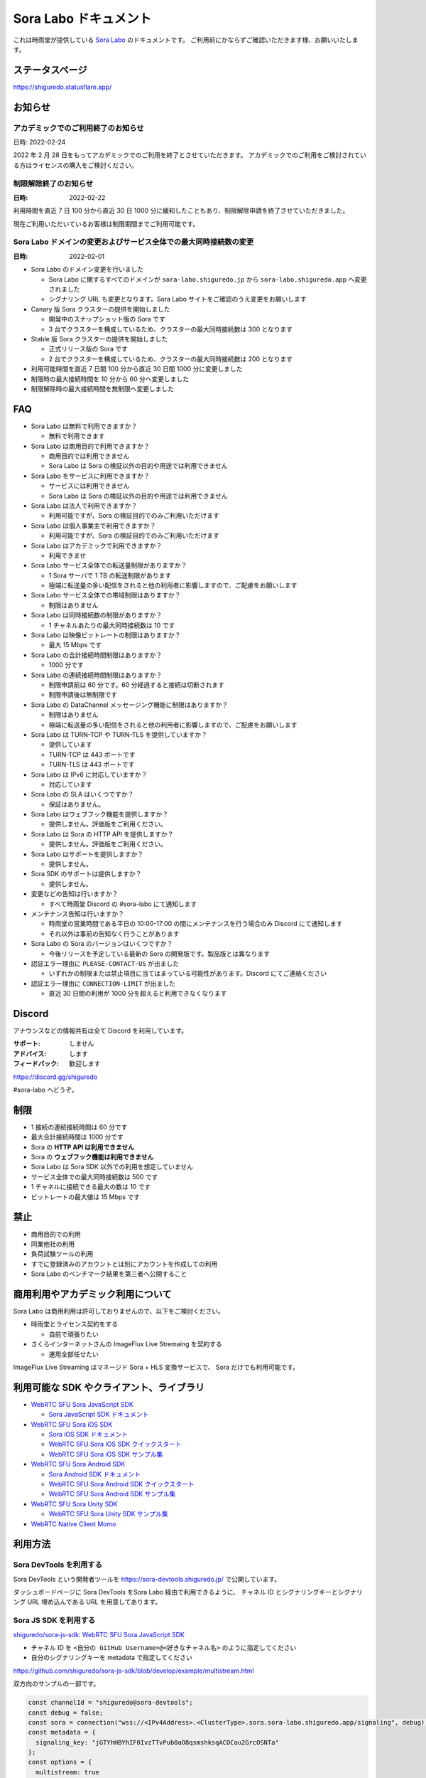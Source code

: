 ######################
Sora Labo ドキュメント
######################

これは時雨堂が提供している `Sora Labo <https://sora-labo.shiguredo.app/>`_ のドキュメントです。
ご利用前にかならずご確認いただきます様、お願いいたします。

ステータスページ
=====================

https://shiguredo.statusflare.app/

お知らせ
========

アカデミックでのご利用終了のお知らせ
------------------------------------------------------------------------------------

日時: 2022-02-24

2022 年 2 月 28 日をもってアカデミックでのご利用を終了とさせていただきます。
アカデミックでのご利用をご検討されている方はライセンスの購入をご検討ください。


制限解除終了のお知らせ
------------------------------------------------------------------------------------

:日時: 2022-02-22

利用時間を直近 7 日 100 分から直近 30 日 1000 分に緩和したこともあり、制限解除申請を終了させていただきました。

現在ご利用いただいているお客様は制限期間までご利用可能です。

Sora Labo ドメインの変更およびサービス全体での最大同時接続数の変更
------------------------------------------------------------------------------------

:日時: 2022-02-01

- Sora Labo のドメイン変更を行いました

  - Sora Labo に関するすべてのドメインが ``sora-labo.shiguredo.jp`` から ``sora-labo.shiguredo.app`` へ変更されました
  - シグナリング URL も変更となります。Sora Labo サイトをご確認のうえ変更をお願いします

- Canary 版 Sora クラスターの提供を開始しました

  - 開発中のスナップショット版の Sora です
  - 3 台でクラスターを構成しているため、クラスターの最大同時接続数は 300 となります
- Stable 版 Sora クラスターの提供を開始しました

  - 正式リリース版の Sora です
  - 2 台でクラスターを構成しているため、クラスターの最大同時接続数は 200 となります
- 利用可能時間を直近 7 日間 100 分から直近 30 日間 1000 分に変更しました
- 制限時の最大接続時間を 10 分から 60 分へ変更しました
- 制限解除時の最大接続時間を無制限へ変更しました

FAQ
===

- Sora Labo は無料で利用できますか？

  - 無料で利用できます
- Sora Labo は商用目的で利用できますか？

  - 商用目的では利用できません
  - Sora Labo は Sora の検証以外の目的や用途では利用できません
- Sora Labo をサービスに利用できますか？

  - サービスには利用できません
  - Sora Labo は Sora の検証以外の目的や用途では利用できません
- Sora Labo は法人で利用できますか？

  - 利用可能ですが、Sora の検証目的でのみご利用いただけます
- Sora Labo は個人事業主で利用できますか？

  - 利用可能ですが、Sora の検証目的でのみご利用いただけます
- Sora Labo はアカデミックで利用できますか？

  - 利用できませ
- Sora Labo サービス全体での転送量制限がありますか？

  - 1 Sora サーバで 1 TB の転送制限があります
  - 極端に転送量の多い配信をされると他の利用者に影響しますので、ご配慮をお願いします
- Sora Labo サービス全体での帯域制限はありますか？

  - 制限はありません
- Sora Labo は同時接続数の制限がありますか？

  - 1 チャネルあたりの最大同時接続数は 10 です
- Sora Labo は映像ビットレートの制限はありますか？

  - 最大 15 Mbps です
- Sora Labo の合計接続時間制限はありますか？

  - 1000 分です
- Sora Labo の連続接続時間制限はありますか？

  - 制限申請前は 60 分です。60 分経過すると接続は切断されます
  - 制限申請後は無制限です
- Sora Labo の DataChannel メッセージング機能に制限はありますか？

  - 制限はありません
  - 極端に転送量の多い配信をされると他の利用者に影響しますので、ご配慮をお願いします
- Sora Labo は TURN-TCP や TURN-TLS を提供していますか？

  - 提供しています
  - TURN-TCP は 443 ポートです
  - TURN-TLS は 443 ポートです
- Sora Labo は IPv6 に対応していますか？

  - 対応しています
- Sora Labo の SLA はいくつですか？

  - 保証はありません。
- Sora Labo はウェブフック機能を提供しますか？

  - 提供しません。評価版をご利用ください。
- Sora Labo は Sora の HTTP API を提供しますか？

  - 提供しません。評価版をご利用ください。
- Sora Labo はサポートを提供しますか？

  - 提供しません。
- Sora SDK のサポートは提供しますか？

  - 提供しません。
- 変更などの告知は行いますか？

  - すべて時雨堂 Discord の #sora-labo にて通知します
- メンテナンス告知は行いますか？

  - 時雨堂の営業時間である平日の 10:00-17:00 の間にメンテナンスを行う場合のみ Discord にて通知します
  - それ以外は事前の告知なく行うことがあります
- Sora Labo の Sora のバージョンはいくつですか？

  - 今後リリースを予定している最新の Sora の開発版です。製品版とは異なります
- 認証エラー理由に ``PLEASE-CONTACT-US`` が出ました

  - いずれかの制限または禁止項目に当てはまっている可能性があります。Discord にてご連絡ください
- 認証エラー理由に ``CONNECTION-LIMIT`` が出ました

  - 直近 30 日間の利用が 1000 分を超えると利用できなくなります

Discord
=======

アナウンスなどの情報共有は全て Discord を利用しています。

:サポート: しません
:アドバイス: します
:フィードバック: 歓迎します

https://discord.gg/shiguredo

#sora-labo へどうぞ。

制限
====

- 1 接続の連続接続時間は 60 分です
- 最大合計接続時間は 1000 分です
- Sora の **HTTP API は利用できません**
- Sora の **ウェブフック機能は利用できません**
- Sora Labo は Sora SDK 以外での利用を想定していません
- サービス全体での最大同時接続数は 500 です
- 1 チャネルに接続できる最大の数は 10 です
- ビットレートの最大値は 15 Mbps です

禁止
====

- 商用目的での利用
- 同業他社の利用
- 負荷試験ツールの利用
- すでに登録済みのアカウントとは別にアカウントを作成しての利用
- Sora Labo のベンチマーク結果を第三者へ公開すること

商用利用やアカデミック利用について
=========================================

Sora Labo は商用利用は許可しておりませんので、以下をご検討ください。

- 時雨堂とライセンス契約をする

  - 自前で頑張りたい
- さくらインターネットさんの ImageFlux Live Stremaing を契約する

  - 運用全部任せたい

ImageFlux Live Streaming はマネージド Sora + HLS 変換サービスで、 Sora だけでも利用可能です。

利用可能な SDK やクライアント、ライブラリ
=========================================

- `WebRTC SFU Sora JavaScript SDK <https://github.com/shiguredo/sora-js-sdk>`_

  - `Sora JavaScript SDK ドキュメント <https://sora-js-sdk.shiguredo.jp//>`_
- `WebRTC SFU Sora iOS SDK <https://github.com/shiguredo/sora-ios-sdk>`_

  - `Sora iOS SDK ドキュメント <https://sora-ios-sdk.shiguredo.jp/>`_
  - `WebRTC SFU Sora iOS SDK クイックスタート <https://github.com/shiguredo/sora-ios-sdk-quickstart>`_
  - `WebRTC SFU Sora iOS SDK サンプル集 <https://github.com/shiguredo/sora-ios-sdk-samples>`_
- `WebRTC SFU Sora Android SDK <https://github.com/shiguredo/sora-android-sdk>`_

  - `Sora Android SDK ドキュメント <https://sora-android-sdk.shiguredo.jp/>`_
  - `WebRTC SFU Sora Android SDK クイックスタート <https://github.com/shiguredo/sora-android-sdk-quickstart>`_
  - `WebRTC SFU Sora Android SDK サンプル集 <https://github.com/shiguredo/sora-android-sdk-samples>`_
- `WebRTC SFU Sora Unity SDK <https://github.com/shiguredo/sora-unity-sdk>`_

  - `WebRTC SFU Sora Unity SDK サンプル集 <https://github.com/shiguredo/sora-unity-sdk-samples>`_
- `WebRTC Native Client Momo <https://github.com/shiguredo/momo>`_

利用方法
========

Sora DevTools を利用する
------------------------

Sora DevTools という開発者ツールを https://sora-devtools.shiguredo.jp/ で公開しています。

ダッシュボードページに Sora DevTools をSora Labo 経由で利用できるように、
チャネル ID とシグナリングキーとシグナリング URL 埋め込んである URL を用意してあります。

.. image:: https://i.gyazo.com/6f347b31777778d9ec90a142fcba7d1b.png

Sora JS SDK を利用する
------------------------

`shiguredo/sora-js-sdk: WebRTC SFU Sora JavaScript SDK <https://github.com/shiguredo/sora-js-sdk>`_

- チャネル ID を ``<自分の GitHub Username>@<好きなチャネル名>`` のように指定してください
- 自分のシグナリングキーを metadata で指定してください

https://github.com/shiguredo/sora-js-sdk/blob/develop/example/multistream.html

双方向のサンプルの一部です。

.. code-block:: javascript

    const channelId = "shiguredo@sora-devtools";
    const debug = false;
    const sora = connection("wss://<IPv4Address>.<ClusterType>.sora.sora-labo.shiguredo.app/signaling", debug);
    const metadata = {
      signaling_key: "jGTYhHBYhIF0IvzTTvPub0aO8qsmshksqACOCou2GrcOSNTa"
    };
    const options = {
      multistream: true
    };
    const publisher = sora.publisher(channelId, metadata, options);

Sora Android SDK を利用する
-------------------------------

`shiguredo/sora-android-sdk: WebRTC SFU Sora Android SDK <https://github.com/shiguredo/sora-android-sdk>`_

Sora Android SDK のクイックスタートまたはサンプル集を利用して Sora Labo に接続できます。

- `WebRTC SFU Sora Android SDK クイックスタート <https://github.com/shiguredo/sora-android-sdk-quickstart>`_
- `WebRTC SFU Sora Android SDK サンプル集 <https://github.com/shiguredo/sora-android-sdk-samples>`_

1. gradle.properties の作成
^^^^^^^^^^^^^^^^^^^^^^^^^^^^^^^^^

クイックスタートまたはサンプル集のディレクトリトップの ``gradle.properties.example`` を元に ``gradle.properties`` を作成します。

gradle.properties の作成::

  $ cp gradle.properties.example gradle.properties

2. 接続情報の設定
^^^^^^^^^^^^^^^^^^^^^

``gradle.properties`` に Sora Labo への接続情報を設定します。

- ``signaling_endpoint`` に Sora Labo の Sora シグナリング URLs を設定してください
- ``channel_id`` に ``<自分の GitHub Username>@<好きなチャネル名>`` を指定してください

  - ここでは GitHub Username を ``shiguredo`` としています
- ``signaling_metadata`` に自分のシグナリングキーを指定してください

  - ここではシグナリングキーを ``jGTYhHBYhIF0IvzTTvPub0aO8qsmshksqACOCou2GrcOSNTa`` としています

gradle.properties への設定例::

    # Setting Sora's signaling endpoint and channel_id
    signaling_endpoint = wss://<IPv4Address>.<ClusterType>.sora.sora-labo.shiguredo.app/signaling
    channel_id         = shiguredo@sora-devtools

    # Setting Signaling Metadata.
    # Quotes must be double escaped.
    # e.g.) signaling_metadata = {\\"spam\\":\\"egg\\"}
    # This setting is required. If you do not want to use it, set it to blank.
    signaling_metadata = {\\"signaling_key\\":\\"jGTYhHBYhIF0IvzTTvPub0aO8qsmshksqACOCou2GrcOSNTa\\"}

Sora iOS SDK を利用する
-------------------------------

`shiguredo/sora-ios-sdk: WebRTC SFU Sora iOS SDK <https://github.com/shiguredo/sora-ios-sdk>`_

Sora iOS SDK のクイックスタートまたはサンプル集を利用して Sora Labo に接続できます。

- `WebRTC SFU Sora iOS SDK クイックスタート <https://github.com/shiguredo/sora-ios-sdk-quickstart>`_
- `WebRTC SFU Sora iOS SDK サンプル集 <https://github.com/shiguredo/sora-ios-sdk-samples>`_

1. Environment.swift の作成
^^^^^^^^^^^^^^^^^^^^^^^^^^^^^^^

クイックスタートまたはサンプル集の ``Environment.example.swift`` を元に ``Environment.swift`` を作成します。

Environment.swift の作成::

  $ cp Environment.example.swift Environment.swift

2. 接続情報の設定
^^^^^^^^^^^^^^^^^^^

``Environment.swift`` に Sora Labo への接続情報を設定します。

- ``signaling_endpoint`` に Sora Labo の Sora シグナリング URLs を設定してください
- ``channel_id`` に ``<自分の GitHub Username>@<好きなチャネル名>`` を指定してください

  - ここでは GitHub Username を ``shiguredo`` としています
- ``signalingConnectMetadata`` に自分のシグナリングキーを**追加の上**指定してください

  - ここではシグナリングキーを ``jGTYhHBYhIF0IvzTTvPub0aO8qsmshksqACOCou2GrcOSNTa`` としています

Environment.swift への設定例::

    // 接続するサーバーのシグナリング URL
    static let urls = [URL(string: "wss://<IPv4Address>.<ClusterType>.sora.sora-labo.shiguredo.app/signaling")!]

    // チャネル ID
    static let channelId = "shiguredo@sora-devtools"

    // metadata
    static let signalingConnectMetadata = ["signaling_key" : "7jGTYhHBYhIF0IvzTTvPub0aO8qsmshksqACOCou2GrcOSNTa"]

3. 接続設定の追加
^^^^^^^^^^^^^^^^^^

接続設定に ``Environment.swift`` で指定した ``signalingConnectMetadata`` を追加します

クイックスタートの Environment.swift への設定例::

    func connect() {
        // 接続の設定を行います。
        let config = Configuration(url: Environment.url,
                                   channelId: Environment.channelId,
                                   role: .sendrecv,
                                   multistreamEnabled: true)

        // signalingConnectMetadata の設定を行います。
        config.signalingConnectMetadata = Environment.signalingConnectMetadata

サンプル集の SoraSDKManager.swift.swift への設定例::

        // Configurationを生成して、接続設定を行います。
        // 必須となる設定はurl, channelId, roleのみです。
        // その他の設定にはデフォルト値が指定されていますが、ここで必要に応じて自由に調整することが可能です。
        var configuration = Configuration(urlCandidates: Environment.urls, channelId: channelId, role: role,
                                          multistreamEnabled: multistreamEnabled)

        // signalingConnectMetadata の設定を行います。
        configuration.signalingConnectMetadata = Environment.signalingConnectMetadata

WebRTC Native Client Momo で Sora を利用する
--------------------------------------------

`shiguredo/momo: WebRTC Native Client Momo <https://github.com/shiguredo/momo>`_

Momo で Sora が利用できます。

- チャネル ID を ``<自分の GitHub Username>@<好きな Room ID>`` のように指定してください

  - ここでは GitHub Username を ``shiguredo`` としています
- 自分のシグナリングキーを --metadata で指定してください

  - ここではシグナリングキーを ``jGTYhHBYhIF0IvzTTvPub0aO8qsmshksqACOCou2GrcOSNTa`` としています

GitHub Username が shiguredo で、 チャネル ID が sora-devtools の場合::

    ./momo --resolution VGA --no-audio --port 0 \
        sora --auto wss://<IPv4Address>.<ClusterType>.sora.sora-labo.shiguredo.app/signaling shiguredo@sora-devtools \
        --role sendonly --multistream true --video-codec-type VP8 --video-bit-rate 2500 \
        --metadata '{"signaling_key": "jGTYhHBYhIF0IvzTTvPub0aO8qsmshksqACOCou2GrcOSNTa"}'

Sora DevTools のマルチストリーム受信を開いて接続してみてください。

.. image:: https://i.gyazo.com/c0a807f72f7dad00084c3cd90970ca7b.png

AV1 を利用する
-------------------------------

Momo の最新版を利用することで AV1 を試すことが可能です。

`Sora と Momo で WebRTC の AV1 を試す <https://gist.github.com/voluntas/db82783b6a3f012977e6de641a16181e>`_

H.265 を利用する
-------------------------------

Safari Technology Preview 105 以降で設定で ``WebRTC H265 codec`` を有効にすることで H.265 を試すことが可能です。

`Sora で WebRTC の H.265 を試す <https://gist.github.com/voluntas/c271462d273285377593521dcb6dd6a5>`_

認証方法
========

チャネル ID を決める
--------------------

シグナリングキーを利用してチャネルに認証をかけてみます。

チャネル ID は GitHub アカウントのユーザ名を先頭に指定する必要があります。

shiguredo という GitHub ユーザ名であれば。 その後 @ を間に挟んでチャネル名を指定してください。

``チャンネル ID = {GitHubユーザ名}@{チャネル名}``

以下は shiguredo という Github ユーザ名に sora-devtools というチャネル名 を指定した例です

チャネル ID 例::

    shiguredo@sora-devtools

metadata に signaling_key を指定する
------------------------------------

Sora の SDK は metadata をシグナリング時に指定できます。metadata に ``signaling_key`` を指定して下さい。
これで利用可能になります。

シグナリングキーが ``jGTYhHBYhIF0IvzTTvPub0aO8qsmshksqACOCou2GrcOSNTa`` の場合

.. code-block:: javascript

    {"signaling_key": "jGTYhHBYhIF0IvzTTvPub0aO8qsmshksqACOCou2GrcOSNTa"}

検証向け機能
============

TURN-TCP 利用強制機能
---------------------

指定した接続が TURN-TCP を利用するように強制可能にする機能です。

metadata 指定時に ``{"turn_tcp_only": true}`` を指定して下さい。

TURN-TLS 利用強制機能
---------------------

指定した接続が TURN-TLS を利用するように強制可能にする機能です。

metadata 指定時に ``{"turn_tls_only": true}`` を指定して下さい。

Sora Labo のアカウントを削除する
=================================

**アカウントは削除しますが、ログは削除しないためアカウントを削除したとしても利用時間はリセットされません**

もし今後、 Sora Labo を利用しないのであればアカウントを削除できます。

ダッシュボードの一番下にアカウントの削除があります。

今後
====

**予定は未定**

- 利用枠直近 30 日間 2000 分 へ拡大
- アカデミックでの利用禁止
- access_token 認証
    - API キーを利用して署名したトークを利用
- Sora HTTP API 利用
- Sora ウェブフック利用
- Discord 連携
- 接続時間制の限緩和
- 同時接続数制限の緩和
- ダッシュボードでの Sora 監視情報の閲覧
- ダッシュボードでの Sora HTTP API 回数閲覧
- ダッシュボードでの Sora HTTP API ログ閲覧
- ダッシュボードでの Sora 統計情報閲覧
- ダッシュボードでの Kohaku 統計情報閲覧
- ダッシュボードでのクライアント問題解析機能
- ダッシュボードでの Sora ログ閲覧
- 録画合成機能
- Sora Prebuild UI 組み込み機能
- チャネル ID 事前設定機能
- チケット機能

対応済み
----------

- 利用枠直近 7 日間 100 分から直近 30 日間 1000 分 へ拡大

